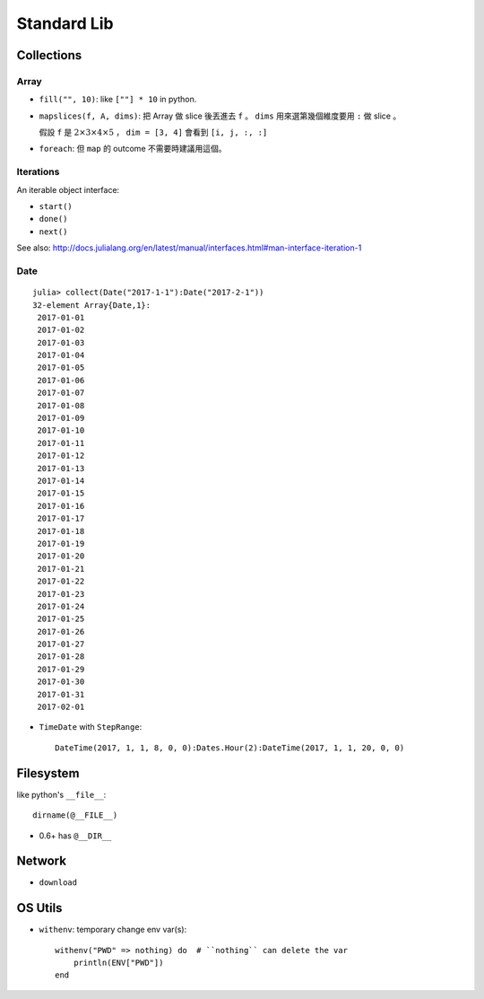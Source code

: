 Standard Lib
===============================================================================

Collections
----------------------------------------------------------------------

Array
++++++++++++++++++++++++++++++++++++++++++++++++++++++++++++

* ``fill("", 10)``: like ``[""] * 10`` in python.

* ``mapslices(f, A, dims)``:
  把 Array 做 slice 後丟進去 ``f`` 。
  ``dims`` 用來選第幾個維度要用 ``:`` 做 slice 。

  假設 ``f`` 是 :math:`2 \times 3 \times 4 \times 5` ，
  ``dim = [3, 4]`` 會看到 ``[i, j, :, :]``

* ``foreach``: 但 ``map`` 的 outcome 不需要時建議用這個。


Iterations
++++++++++++++++++++++++++++++++++++++++++++++++++++++++++++

An iterable object interface:

- ``start()``

- ``done()``

- ``next()``

See also: http://docs.julialang.org/en/latest/manual/interfaces.html#man-interface-iteration-1


Date
++++++++++++++++++++++++++++++++++++++++++++++++++++++++++++

::

    julia> collect(Date("2017-1-1"):Date("2017-2-1"))
    32-element Array{Date,1}:
     2017-01-01
     2017-01-02
     2017-01-03
     2017-01-04
     2017-01-05
     2017-01-06
     2017-01-07
     2017-01-08
     2017-01-09
     2017-01-10
     2017-01-11
     2017-01-12
     2017-01-13
     2017-01-14
     2017-01-15
     2017-01-16
     2017-01-17
     2017-01-18
     2017-01-19
     2017-01-20
     2017-01-21
     2017-01-22
     2017-01-23
     2017-01-24
     2017-01-25
     2017-01-26
     2017-01-27
     2017-01-28
     2017-01-29
     2017-01-30
     2017-01-31
     2017-02-01


* ``TimeDate`` with ``StepRange``::

    DateTime(2017, 1, 1, 8, 0, 0):Dates.Hour(2):DateTime(2017, 1, 1, 20, 0, 0)


Filesystem
----------------------------------------------------------------------

like python's ``__file__``::

    dirname(@__FILE__)

* 0.6+ has ``@__DIR__``


Network
----------------------------------------------------------------------

* ``download``


OS Utils
----------------------------------------------------------------------

* ``withenv``: temporary change env var(s)::

    withenv("PWD" => nothing) do  # ``nothing`` can delete the var
        println(ENV["PWD"])
    end
